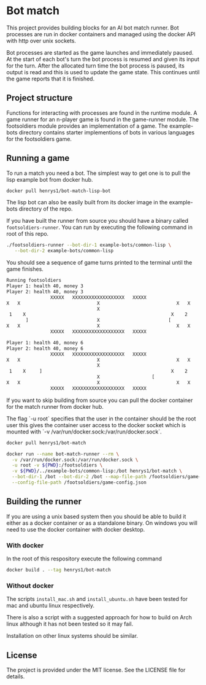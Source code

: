 [[https://github.com/HenryS1/bot-match/tree/master][https://github.com/HenryS1/bot-match/actions/workflows/ci.yaml/badge.svg]]

* Bot match

This project provides building blocks for an AI bot match runner. Bot
processes are run in docker containers and managed using the docker
API with http over unix sockets. 

Bot processes are started as the game launches and immediately paused.
At the start of each bot's turn the bot process is resumed and given
its input for the turn. After the allocated turn time the bot process
is paused, its output is read and this is used to update the game
state. This continues until the game reports that it is finished.

** Project structure

Functions for interacting with processes are found in the runtime
module. A game runner for an n-player game is found in the game-runner
module. The footsoldiers module provides an implementation of a game.
The example-bots directory contains starter implementions of bots in
various languages for the footsoldiers game.

** Running a game 

To run a match you need a bot. The simplest way to get one is to pull
the lisp example bot from docker hub. 

#+begin_src sh
docker pull henrys1/bot-match-lisp-bot
#+end_src

The lisp bot can also be easily built from its docker image in the
example-bots directory of the repo.

If you have built the runner from source you should have a binary
called ~footsoldiers-runner~. You can run by executing the following
command in root of this repo.

#+begin_src sh
./footsoldiers-runner --bot-dir-1 example-bots/common-lisp \
   --bot-dir-2 example-bots/common-lisp
#+end_src

You should see a sequence of game turns printed to the terminal until
the game finishes.

#+begin_src sh
Running footsoldiers
Player 1: health 40, money 3
Player 2: health 40, money 3
                XXXXX   XXXXXXXXXXXXXXXXXXX   XXXXX                
X   X                            X                            X   X
                                 X                                 
 1    X                                                     X    2 
       ]                         X                         [       
X   X                            X                            X   X
                XXXXX   XXXXXXXXXXXXXXXXXXX   XXXXX                

Player 1: health 40, money 6
Player 2: health 40, money 6
                XXXXX   XXXXXXXXXXXXXXXXXXX   XXXXX                
X   X                            X                            X   X
                                 X                                 
 1    X     ]                                               X    2 
                                 X                   [             
X   X                            X                            X   X
                XXXXX   XXXXXXXXXXXXXXXXXXX   XXXXX                
#+end_src

If you want to skip building from source you can pull the docker
container for the match runner from docker hub.

The flag `-u root` specifies that the user in the container should be
the root user this gives the container user access to the docker
socket which is mounted with `-v /var/run/docker.sock:/var/run/docker.sock`.

#+begin_src sh
docker pull henrys1/bot-match

docker run --name bot-match-runner --rm \
  -v /var/run/docker.sock:/var/run/docker.sock \
  -u root -v ${PWD}:/footsoldiers \
  -v ${PWD}/../example-bots/common-lisp:/bot henrys1/bot-match \
  --bot-dir-1 /bot --bot-dir-2 /bot --map-file-path /footsoldiers/game-map \
  --config-file-path /footsoldiers/game-config.json
#+end_src

** Building the runner 

If you are using a unix based system then you should be able to build
it either as a docker container or as a standalone binary. On windows
you will need to use the docker container with docker desktop.

*** With docker

In the root of this respository execute the following command

#+begin_src sh
docker build . --tag henrys1/bot-match
#+end_src

*** Without docker

The scripts ~install_mac.sh~ and ~install_ubuntu.sh~ have been tested
for mac and ubuntu linux respectively.

There is also a script with a suggested approach for how to build on
Arch linux although it has not been tested so it may fail.

Installation on other linux systems should be similar. 

** License

The project is provided under the MIT license. See the LICENSE file
for details.
